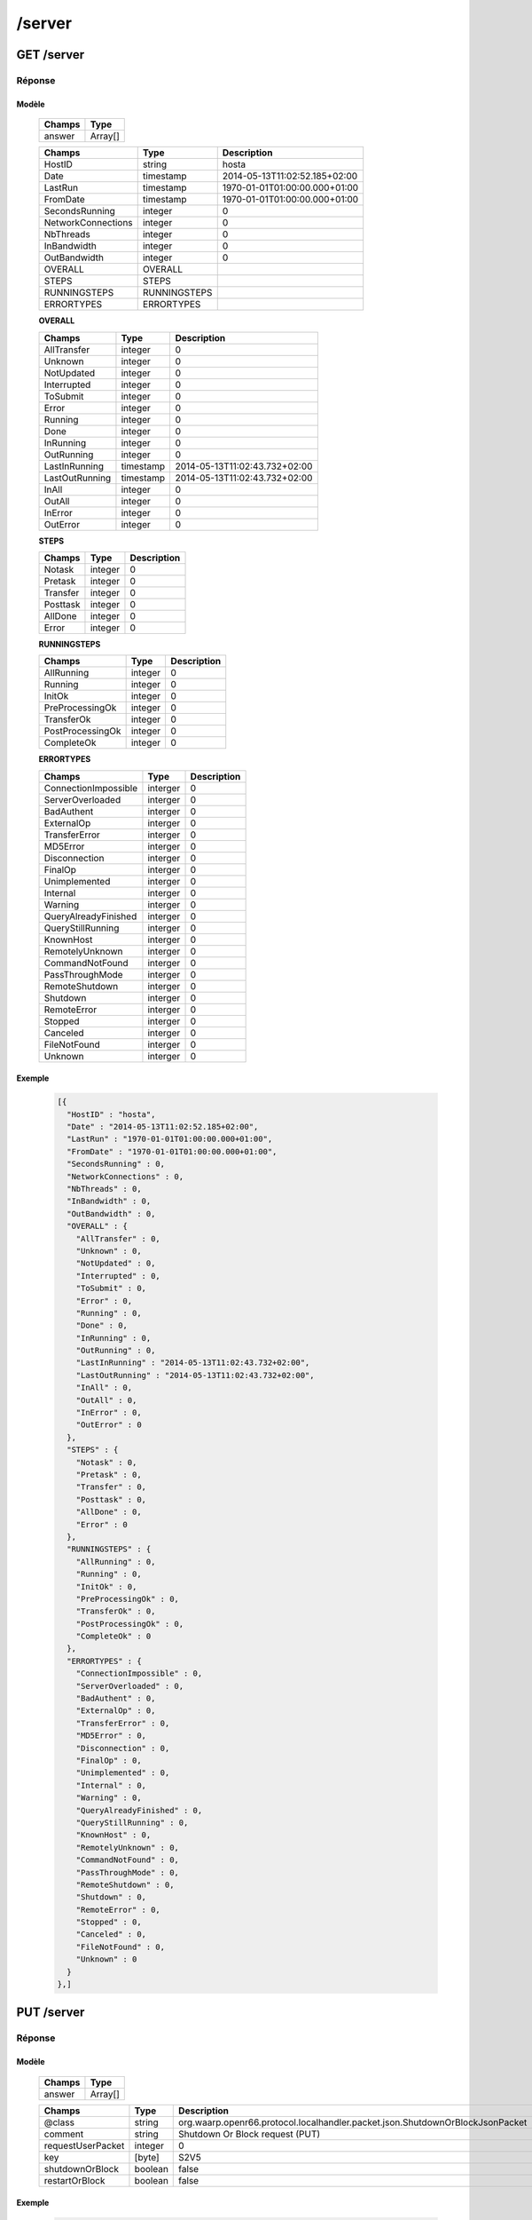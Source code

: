 /server
#######

GET /server
***********

Réponse
=======

Modèle
------

  ================== =======================
  Champs             Type
  ================== =======================
  answer             Array[]
  ================== =======================

  ================== ============= ============
  Champs             Type          Description
  ================== ============= ============
  HostID             string        hosta
  Date               timestamp     2014-05-13T11:02:52.185+02:00
  LastRun            timestamp     1970-01-01T01:00:00.000+01:00
  FromDate           timestamp     1970-01-01T01:00:00.000+01:00
  SecondsRunning     integer       0
  NetworkConnections integer       0
  NbThreads          integer       0
  InBandwidth        integer       0
  OutBandwidth       integer       0
  OVERALL            OVERALL
  STEPS              STEPS
  RUNNINGSTEPS       RUNNINGSTEPS
  ERRORTYPES         ERRORTYPES
  ================== ============= ============

  **OVERALL**

  ================== ========= ============
  Champs             Type      Description
  ================== ========= ============ 
  AllTransfer        integer   0
  Unknown            integer   0
  NotUpdated         integer   0
  Interrupted        integer   0
  ToSubmit           integer   0
  Error              integer   0
  Running            integer   0
  Done               integer   0
  InRunning          integer   0
  OutRunning         integer   0
  LastInRunning      timestamp 2014-05-13T11:02:43.732+02:00
  LastOutRunning     timestamp 2014-05-13T11:02:43.732+02:00
  InAll              integer   0
  OutAll             integer   0
  InError            integer   0
  OutError           integer   0 
  ================== ========= ============

  **STEPS**

  ================== ========= ============
  Champs             Type      Description
  ================== ========= ============ 
  Notask             integer   0
  Pretask            integer   0
  Transfer           integer   0
  Posttask           integer   0
  AllDone            integer   0
  Error              integer   0 
  ================== ========= ============

  **RUNNINGSTEPS**

  ================== ========= ============
  Champs             Type      Description
  ================== ========= ============
  AllRunning         integer   0
  Running            integer   0
  InitOk             integer   0
  PreProcessingOk    integer   0
  TransferOk         integer   0
  PostProcessingOk   integer   0
  CompleteOk         integer   0 
  ================== ========= ============

  **ERRORTYPES**

  ====================== ========= ============
  Champs                 Type      Description
  ====================== ========= ============
  ConnectionImpossible   interger  0
  ServerOverloaded       interger  0
  BadAuthent             interger  0
  ExternalOp             interger  0
  TransferError          interger  0
  MD5Error               interger  0
  Disconnection          interger  0
  FinalOp                interger  0
  Unimplemented          interger  0
  Internal               interger  0
  Warning                interger  0
  QueryAlreadyFinished   interger  0
  QueryStillRunning      interger  0
  KnownHost              interger  0
  RemotelyUnknown        interger  0
  CommandNotFound        interger  0
  PassThroughMode        interger  0
  RemoteShutdown         interger  0
  Shutdown               interger  0
  RemoteError            interger  0
  Stopped                interger  0
  Canceled               interger  0
  FileNotFound           interger  0
  Unknown                interger  0 
  ====================== ========= ============

Exemple
-------

  .. code-block:: json

    [{
      "HostID" : "hosta",
      "Date" : "2014-05-13T11:02:52.185+02:00",
      "LastRun" : "1970-01-01T01:00:00.000+01:00",
      "FromDate" : "1970-01-01T01:00:00.000+01:00",
      "SecondsRunning" : 0,
      "NetworkConnections" : 0,
      "NbThreads" : 0,
      "InBandwidth" : 0,
      "OutBandwidth" : 0,
      "OVERALL" : { 
        "AllTransfer" : 0,
        "Unknown" : 0,
        "NotUpdated" : 0,
        "Interrupted" : 0,
        "ToSubmit" : 0,
        "Error" : 0,
        "Running" : 0,
        "Done" : 0,
        "InRunning" : 0,
        "OutRunning" : 0,
        "LastInRunning" : "2014-05-13T11:02:43.732+02:00",
        "LastOutRunning" : "2014-05-13T11:02:43.732+02:00",
        "InAll" : 0,
        "OutAll" : 0,
        "InError" : 0,
        "OutError" : 0 
      },
      "STEPS" : { 
        "Notask" : 0,
        "Pretask" : 0,
        "Transfer" : 0,
        "Posttask" : 0,
        "AllDone" : 0,
        "Error" : 0 
      },
      "RUNNINGSTEPS" : { 
        "AllRunning" : 0,
        "Running" : 0,
        "InitOk" : 0,
        "PreProcessingOk" : 0,
        "TransferOk" : 0,
        "PostProcessingOk" : 0,
        "CompleteOk" : 0 
      },
      "ERRORTYPES" : {
        "ConnectionImpossible" : 0,
        "ServerOverloaded" : 0,
        "BadAuthent" : 0,
        "ExternalOp" : 0,
        "TransferError" : 0,
        "MD5Error" : 0,
        "Disconnection" : 0,
        "FinalOp" : 0,
        "Unimplemented" : 0,
        "Internal" : 0,
        "Warning" : 0,
        "QueryAlreadyFinished" : 0,
        "QueryStillRunning" : 0,
        "KnownHost" : 0,
        "RemotelyUnknown" : 0,
        "CommandNotFound" : 0,
        "PassThroughMode" : 0,
        "RemoteShutdown" : 0,
        "Shutdown" : 0,
        "RemoteError" : 0,
        "Stopped" : 0,
        "Canceled" : 0,
        "FileNotFound" : 0,
        "Unknown" : 0 
      }
    },]


PUT /server
***********

Réponse
=======

Modèle
------

  ================== =======================
  Champs             Type
  ================== =======================
  answer             Array[]
  ================== =======================

  ================== ============= ============
  Champs             Type          Description
  ================== ============= ============
  @class             string        org.waarp.openr66.protocol.localhandler.packet.json.ShutdownOrBlockJsonPacket
  comment            string        Shutdown Or Block request (PUT)
  requestUserPacket  integer       0
  key                [byte]        S2V5
  shutdownOrBlock    boolean       false
  restartOrBlock     boolean       false
  ================== ============= ============

Exemple
-------

  .. code-block:: json

    [{
      "@class" : "org.waarp.openr66.protocol.localhandler.packet.json.ShutdownOrBlockJsonPacket",
      "comment" : "Shutdown Or Block request (PUT)",
      "requestUserPacket" : 0,
      "key" : "S2V5",
      "shutdownOrBlock" : false,
      "restartOrBlock" : false
    },]


Paramètres
==========

  ================== ========= ============
  Paramètre          Type      Description
  ================== ========= ============
  @class             string    org.waarp.openr66.protocol.localhandler.packet.json.ShutdownOrBlockJsonPacket
  comment            string    Shutdown Or Block request (PUT)
  requestUserPacket  integer   0
  key                [byte]    S2V5
  shutdownOrBlock    boolean   false
  restartOrBlock     boolean   false
  ================== ========= ============
